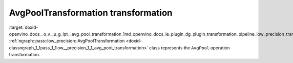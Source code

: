 .. index:: pair: page; AvgPoolTransformation transformation
.. _doxid-openvino_docs__o_v__u_g_lpt__avg_pool_transformation:


AvgPoolTransformation transformation
====================================

:target:`doxid-openvino_docs__o_v__u_g_lpt__avg_pool_transformation_1md_openvino_docs_ie_plugin_dg_plugin_transformation_pipeline_low_precision_transformations_transformations_step3_main_pooling_avg_pool` :ref:`ngraph::pass::low_precision::AvgPoolTransformation <doxid-classngraph_1_1pass_1_1low__precision_1_1_avg_pool_transformation>` class represents the ``AvgPool`` operation transformation.

